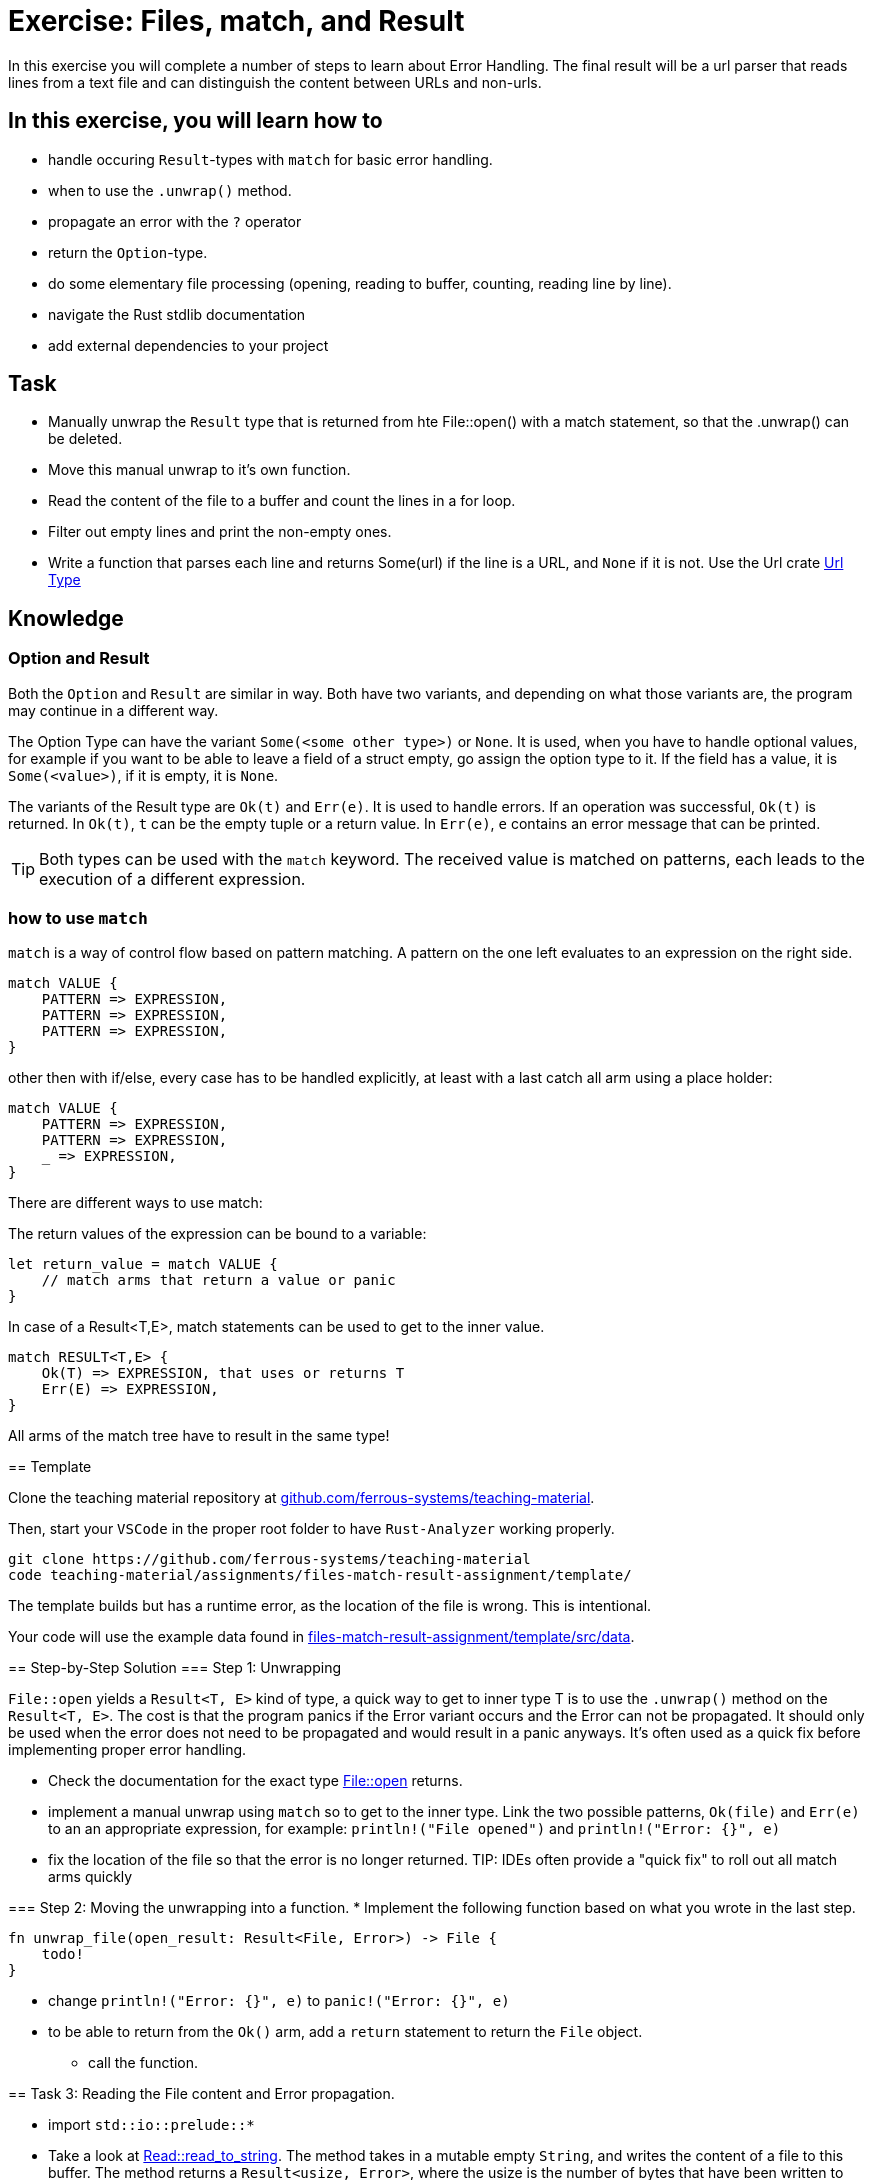 = Exercise: Files, match, and Result
:source-language: rust

In this exercise you will complete a number of steps to learn about Error Handling. The final result will be a url parser that reads lines from a text file and can distinguish the content between URLs and non-urls. 

== In this exercise, you will learn how to

* handle occuring `Result`-types with `match` for basic error handling.
* when to use the `.unwrap()` method.
* propagate an error with the `?` operator
* return the `Option`-type.
* do some elementary file processing (opening, reading to buffer, counting, reading line by line).
* navigate the Rust stdlib documentation
* add external dependencies to your project

== Task

* Manually unwrap the `Result` type that is returned from hte File::open() with a match statement, so that the .unwrap() can be deleted.
* Move this manual unwrap to it's own function.  
* Read the content of the file to a buffer and count the lines in a for loop. 
* Filter out empty lines and print the non-empty ones. 
* Write a function that parses each line and returns Some(url) if the line is a URL, and `None` if it is not. Use the Url crate https://docs.rs/url/2.1.1/url/[Url Type]


== Knowledge

=== Option and Result

Both the `Option` and `Result` are similar in way. Both have two variants, and
depending on what those variants are, the program may continue in a different way.

The Option Type can have the variant `Some(<some other type>)` or `None`.
It is used, when you have to handle optional values, for example if you want to
be able to leave a field of a struct empty, go assign the option type to it.
If the field has a value, it is `Some(<value>)`, if it is empty, it is `None`.

The variants of the Result type are `Ok(t)` and `Err(e)`. It is used to handle errors.
If an operation was successful, `Ok(t)` is returned.
In `Ok(t)`, `t` can be the empty tuple or a return value.
In `Err(e)`, `e` contains an error message that can be printed.

[TIP]
Both types can be used with the `match` keyword. The received value is matched on patterns, each leads to the execution of a different expression.

=== how to use `match`
`match` is a way of control flow based on pattern matching. A pattern on the one left evaluates to an expression on the right side. 
----
match VALUE {
    PATTERN => EXPRESSION,
    PATTERN => EXPRESSION,
    PATTERN => EXPRESSION,
}
----

other then with if/else, every case has to be handled explicitly, at least with a last catch all arm using a place holder:
----
match VALUE {
    PATTERN => EXPRESSION,
    PATTERN => EXPRESSION,
    _ => EXPRESSION,
}
----

There are different ways to use match:

The return values of the expression can be bound to a variable:

----
let return_value = match VALUE {
    // match arms that return a value or panic
}
----

In case of a Result<T,E>, match statements can be used to get to the inner value.
----
match RESULT<T,E> {
    Ok(T) => EXPRESSION, that uses or returns T
    Err(E) => EXPRESSION,
}
----

All arms of the match tree have to result in the same type! 
====

== Template

Clone the teaching material repository at https://github.com/ferrous-systems/teaching-material[github.com/ferrous-systems/teaching-material].

Then, start your `VSCode` in the proper root folder to have `Rust-Analyzer` working properly.
[source, bash]
----
git clone https://github.com/ferrous-systems/teaching-material
code teaching-material/assignments/files-match-result-assignment/template/
----

The template builds but has a runtime error, as the location of the file is wrong. This is intentional.

Your code will use the example data found in https://github.com/ferrous-systems/teaching-material/tree/main/assignments/files-match-result-assignment/template/src/data[files-match-result-assignment/template/src/data].

== Step-by-Step Solution
=== Step 1: Unwrapping

`File::open` yields a `Result<T, E>` kind of type, a quick way to get to inner type T is to use the `.unwrap()` method on the `Result<T, E>`. The cost is that the program panics if the Error variant occurs and the Error can not be propagated. It should only be used when the error does not need to be propagated and would result in a panic anyways. It's often used as a quick fix before implementing proper error handling.

* Check the documentation for the exact type https://doc.rust-lang.org/std/fs/struct.File.html#method.open[File::open] returns.
* implement a manual unwrap using `match` so to get to the inner type. Link the two possible patterns, `Ok(file)` and `Err(e)` to an an appropriate expression, for example: `println!("File opened")` and `println!("Error: {}", e)`
* fix the location of the file so that the error is no longer returned.
TIP: IDEs often provide a "quick fix" to roll out all match arms quickly

=== Step 2: Moving the unwrapping into a function. 
* Implement the following function based on what you wrote in the last step. 
[source,rust]
----
fn unwrap_file(open_result: Result<File, Error>) -> File {
    todo!
}
----
** change `println!("Error: {}", e)` to `panic!("Error: {}", e)`
** to be able to return from the `Ok()` arm, add a `return` statement to return the `File` object. 

* call the function. 

== Task 3: Reading the File content and Error propagation.

* import `std::io::prelude::*`

* Take a look at https://doc.rust-lang.org/std/io/trait.Read.html#method.read_to_string[Read::read_to_string].
The method takes in a mutable empty `String`, and writes the content of a file to this buffer. The method returns a `Result<usize, Error>`, where the usize is the number of bytes that have been written to the buffer. Handling this Result, will not yield the `String` of file content. For a simple program, handling it with an `.unwrap()` would be sufficient, but for bigger code bases this is not helpful. 

Instead, add the following function to your program. 
It takes in a mutable instance of the `File` and returns a `Result<String, Error>`. It creates an empty `String` that serves as buffer. The `.read_to_string()` method is applied on the `File` object. The method takes in the `String` buffer. The method is then followed by the `?` operator. If the method returns an `Error` the function propagates this error. If the method returns the `Ok` value, the funktion returns the `String` wrapped in the `Ok`. 


[source,rust]
----
fn content_to_string(mut file: File) -> Result<String, Error> {
    let mut content_string = String::new();
    file.read_to_string(&mut content_string)?;
    Ok(content_string)
}
----

* In `main()`, call the function and bind it to a variable. You can use `.unwrap()` to handle the `Result`. 
* Use `println!` to print the content of the `String`

== Task 4: Counting lines
* add the following imports
----
use std::io::{ BufReader, BufRead,}
----
* Take a look at the documentation https://doc.rust-lang.org/std/io/struct.BufReader.html[BufReader]. BufReader is a struct that adds buffering to any reader. It implements the https://doc.rust-lang.org/std/io/trait.BufRead.html#[`BufRead`] trait. In short this means, that methods that are defined for `BufRead` can be used for `BufReader`. For example the https://doc.rust-lang.org/std/io/trait.BufRead.html#method.lines[`lines()`] method.


* Construct a `BufReader` around the file.
* The `lines()`- method returns an Iterator over the file's lines. Iterate over the lines with a for loop to count them. 
* Print the number of lines the file contains.
* You don't have to handle the `Result` that is returned from `.lines()`, why?

[source,rust]
----

----

== Task 5: Filter out empty lines print the Rest ...and Errors

* `lines` returns the `Result`-Type, use it with a `match` statement to get to the actual `String`.
* Filter out the empty lines, and only print the the others. The https://doc.rust-lang.org/std/string/struct.String.html#method.is_empty[is_empty] method can help you here.

== Task 6: Read URLs from file and return with Option.


* Add `url = "2"` to your `[dependencies]` section in `Cargo.toml` and import `url::Url` in `main.rs`.
* Write a function that parses each line using the https://docs.rs/url/2.1.1/url/[Url Type]. Search the docs for a method for this!

[source,rust]
----
fn parse_url(line: String) -> Option<Url> {
    todo!
}
----

** If a line can be parsed successfully, return `Some(url)`, `None` otherwise
** In the calling context, only print URLs that parse correctly
** Test the `parse_url` 

== Help

=== Typing variables

Variables can be typed by using `:` and a type.

[source,rust]
----
let my_value: String = String::from("test");
----



